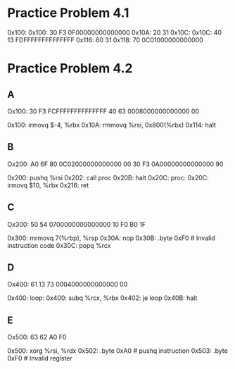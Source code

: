 * Practice Problem 4.1
  0x100:
  0x100: 30 F3 0F00000000000000
  0x10A: 20 31
  0x10C:
  0x10C: 40 13 FDFFFFFFFFFFFFFF
  0x116: 60 31
  0x118: 70    0C01000000000000
* Practice Problem 4.2
** A
  Ox100: 30 F3 FCFFFFFFFFFFFFFF
         40 63 0008000000000000
         00

  0x100: irmovq $-4, %rbx
  0x10A: rmmovq %rsi, 0x800(%rbx)
  0x114: halt
** B
  Ox200: A0 6F
         80 0C02000000000000
         00
         30 F3 0A00000000000000
         90

  0x200: pushq %rsi
  0x202: call proc
  0x20B: halt
  0x20C: proc:
  0x20C: irmovq $10, %rbx
  0x216: ret
** C
  Ox300: 50 54 0700000000000000
         10
         F0
         B0 1F

  0x300: mrmovq 7(%rbp), %rsp
  0x30A: nop
  0x30B: .byte 0xF0 # Invalid instruction code
  0x30C: popq %rcx
** D
  Ox400: 61 13
         73 0004000000000000
         00

  0x400: loop:
  0x400: subq %rcx, %rbx
  0x402: je loop
  0x40B: halt
** E
  Ox500: 63 62
         A0
         F0

  0x500: xorg %rsi, %rdx
  0x502: .byte 0xA0 # pushq instruction
  0x503: .byte 0xF0 # Invalid register
